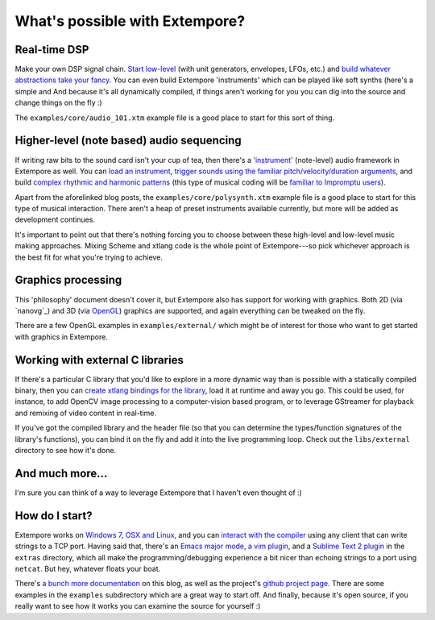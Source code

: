 What's possible with Extempore?
===============================

Real-time DSP
-------------

Make your own DSP signal chain. `Start low-level`_ (with unit
generators, envelopes, LFOs, etc.) and `build whatever abstractions take
your fancy`_. You can even build Extempore 'instruments' which can be
played like soft synths (here's a simple and And because it's all
dynamically compiled, if things aren't working for you you can dig into
the source and change things on the fly :)

The ``examples/core/audio_101.xtm`` example file is a good place to
start for this sort of thing.

.. _Start low-level: 2012-06-07-dsp-basics-in-extempore.org
.. _build whatever abstractions take your fancy: 2012-06-07-more-dsp-and-extempore-types.org

Higher-level (note based) audio sequencing
------------------------------------------

If writing raw bits to the sound card isn't your cup of tea, then
there's a '`instrument`_' (note-level) audio framework in Extempore as
well. You can `load an instrument`_, `trigger sounds using the familiar
pitch/velocity/duration arguments`_, and build `complex rhythmic and
harmonic patterns`_ (this type of musical coding will be `familiar to
Impromptu users`_).

.. _instrument: 2012-10-16-a-really-simple-instrument.org
.. _load an instrument: 2012-10-17-loading-and-using-a-sampler.org
.. _trigger sounds using the familiar pitch/velocity/duration arguments: 2012-10-15-playing-an-instrument-part-i.org
.. _complex rhythmic and harmonic patterns: 2012-10-15-playing-an-instrument-part-ii.org
.. _familiar to Impromptu users: 2012-10-15-extempore-for-impromptu-users.org

Apart from the aforelinked blog posts, the
``examples/core/polysynth.xtm`` example file is a good place to start
for this type of musical interaction. There aren't a heap of preset
instruments available currently, but more will be added as development
continues.

It's important to point out that there's nothing forcing you to choose
between these high-level and low-level music making approaches. Mixing
Scheme and xtlang code is the whole point of Extempore---so pick whichever
approach is the best fit for what you're trying to achieve.

Graphics processing
-------------------

This 'philosophy' document doesn't cover it, but Extempore also has
support for working with graphics. Both 2D (via `nanovg`_) and 3D (via
`OpenGL`_) graphics are supported, and again everything can be tweaked
on the fly.

There are a few OpenGL examples in ``examples/external/`` which might be
of interest for those who want to get started with graphics in
Extempore.

Working with external C libraries
---------------------------------

If there's a particular C library that you'd like to explore in a more
dynamic way than is possible with a statically compiled binary, then you
can `create xtlang bindings for the library`_, load it at runtime and
away you go. This could be used, for instance, to add OpenCV image
processing to a computer-vision based program, or to leverage GStreamer
for playback and remixing of video content in real-time.

If you've got the compiled library and the header file (so that you can
determine the types/function signatures of the library's functions), you
can bind it on the fly and add it into the live programming loop. Check
out the ``libs/external`` directory to see how it's done.

And much more…
--------------

I'm sure you can think of a way to leverage Extempore that I haven't
even thought of :)

How do I start?
---------------

Extempore works on `Windows 7`_, `OSX and Linux`_, and you can `interact
with the compiler`_ using any client that can write strings to a TCP
port. Having said that, there's an `Emacs major mode`_, `a vim plugin`_,
and a `Sublime Text 2 plugin`_ in the ``extras`` directory, which all
make the programming/debugging experience a bit nicer than echoing
strings to a port using ``netcat``. But hey, whatever floats your boat.

There's `a bunch more documentation`_ on this blog, as well as the
project's `github project page`_. There are some examples in the
``examples`` subdirectory which are a great way to start off. And
finally, because it's open source, if you really want to see how it
works you can examine the source for yourself :)


.. _OpenGL: http://www.opengl.org
.. _create xtlang bindings for the library: 2012-08-23-binding-to-c-libs.org
.. _Windows 7: 2013-03-20-building-extempore-on-windows.org
.. _OSX and Linux: 2013-03-20-building-extempore-on-osx-linux.org
.. _interact with the compiler: 2012-09-26-interacting-with-the-extempore-compiler.org
.. _Emacs major mode: 2012-10-10-extempore-emacs-cheat-sheet.org
.. _a vim plugin: 2014-11-07-hacking-extempore-in-vim.org
.. _Sublime Text 2 plugin: 2012-10-23-extempore-st2-cheat-sheet.org
.. _a bunch more documentation: ../extempore-docs/index.org
.. _github project page: https://github.com/digego/extempore
.. _Impromptu: http://impromptu.moso.com.au
.. _Extempore for Impromptu users: 2012-10-15-extempore-for-impromptu-users.org
